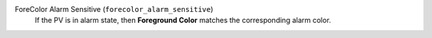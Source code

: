 ForeColor Alarm Sensitive (``forecolor_alarm_sensitive``)
    If the PV is in alarm state, then **Foreground Color**
    matches the corresponding alarm color.
